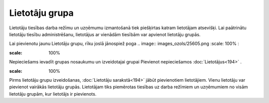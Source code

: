 .. 738 Lietotāju grupa******************* 


Lietotāju tiesības darba režīmu un uzņēmumu izmantošanā tiek
piešķirtas katram lietotājam atsevišķi. Lai paātrinātu lietotāju
tiesību administrēšanu, lietotājus ar vienādām tiesībām var apvienot
lietotāju grupās.

Lai pievienotu jaunu Lietotāju grupu, rīku joslā jānospiež poga ..
image:: images_ozols/25605.png
:scale: 100%
:



.. image:: images_ozols/25765.png
:scale: 100%




Nepieciešams ievadīt grupas nosaukumu un izveidotajai grupai Pievienot
nepieciešamos :doc:`Lietotājus<194>` .



.. image:: images_ozols/24545.gif
:scale: 100%
Pirms lietotāju grupu izveidošanas, :doc:`Lietotāju sarakstā<194>`
jābūt pievienotiem lietotājiem. Vienu lietotāju var pievienot vairākās
lietotāju grupās. Lietotājam tiks piemērotas tiesības uz darba
režīmiem un uzņēmumiem no visām lietotāju grupām, kur lietotājs ir
pievienots.

 